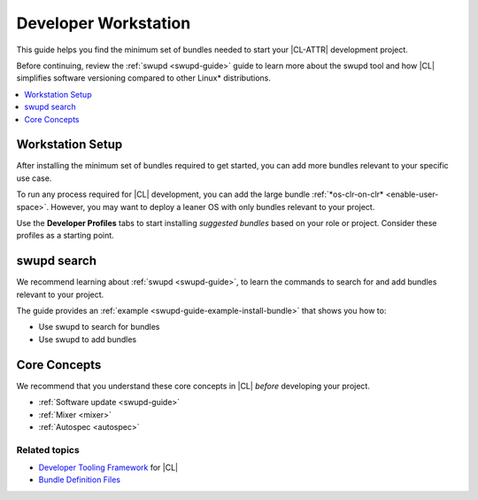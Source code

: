 .. _developer-workstation:

Developer Workstation
#####################

This guide helps you find the minimum set of bundles needed to start your
|CL-ATTR| development project.

Before continuing, review the :ref:`swupd <swupd-guide>` guide to learn more
about the swupd tool and how |CL| simplifies software versioning compared to
other Linux\* distributions.

.. contents::
   :local:
   :depth: 1

Workstation Setup
*****************

After installing the minimum set of bundles required to get started, you can 
add more bundles relevant to your specific use case.

To run any process required for |CL| development, you can add the large 
bundle :ref:`*os-clr-on-clr* <enable-user-space>`. However, you may want to deploy a leaner OS with only bundles relevant to your project.

Use the **Developer Profiles** tabs to start installing *suggested bundles* based on your role or project. Consider these profiles as a starting point.

.. tabs::

   .. tab:: AI Developer

      .. list-table:: 
         :widths: 50, 50
         :header-rows: 1

         * - Function
           - Bundles

         * - Build machine learning applications with a full suite of libraries.
           - `machine-learning-basic <https://clearlinux.org/software/bundle/machine-learning-basic/>`_

         * - Build machine learning applications with PyTorch, an optimized tensor library for deep learning.
           - `machine-learning-pytorch <https://clearlinux.org/software/bundle/machine-learning-pytorch/>`_

         * - Build machine learning applications using Tensorflow, a library for numerical computation using deep neural networks.
           - `machine-learning-tensorflow <https://clearlinux.org/software/bundle/machine-learning-tensorflow/>`_

         * - Web-based, interactive tools for machine learning.
           - `machine-learning-web-ui <https://clearlinux.org/software/bundle/machine-learning-web-ui/>`_

         * - Machine learning Docker container.
           - `machine-learning <https://clearlinux.org/software/docker/machine-learning/>`_

         * - Pre-built Python libraries for Data Science.
           - `python-extras <https://clearlinux.org/software/bundle/python-extras>`_

         * - API helper for cloud access.
           - `cloud-api <https://clearlinux.org/software/bundle/cloud-api/>`_

   .. tab:: Computer Vision Engineer

      .. list-table:: 
         :widths: 50, 50
         :header-rows: 1

         * - Function
           - Bundles

         * - Build computer vision applications.
           - `computer-vision-basic <https://clearlinux.org/software/bundle/computer-vision-basic/>`_

         * - Work with deep learning and edge-optimized models.
           - `computer-vision-models <https://clearlinux.org/software/bundle/computer-vision-models/>`_

         * - Basic OpenVINO™ toolkit.
           - `computer-vision-openvino <https://clearlinux.org/software/bundle/computer-vision-openvino/>`_

         * - API helper for cloud access.
           - `cloud-api <https://clearlinux.org/software/bundle/cloud-api/>`_

         * - All content for pkgconfig file opencv.pc.
           - `devpkg-opencv <https://clearlinux.org/software/bundle/devpkg-opencv/>`_

   .. tab:: Cloud Orchestration Engineer

      .. list-table:: 
         :widths: 50, 50
         :header-rows: 1

         * - Function
           - Bundles

         * - Contains Clear Linux\* OS native software for cloud.
           - `ethtool <https://clearlinux.org/software/bundle/ethtool/>`_

         * - Utilities for controlling TCP/IP networking and traffic control.
           - `iproute2 <https://clearlinux.org/software/bundle/iproute2/>`_

         * - API helper for cloud access.
           - `cloud-api <https://clearlinux.org/software/bundle/cloud-api/>`_

         * - C++ runtime support.
           - `libstdcpp <https://clearlinux.org/software/bundle/libstdcpp/>`_

         * - Load and enumerate PKCS#11 modules.
           - `p11-kit <https://clearlinux.org/software/bundle/p11-kit/>`_

   .. tab:: Game Developer

      .. list-table:: 
         :widths: 50, 50
         :header-rows: 1

         * - Function
           - Bundles

         * - All packages required to build the games bundle.
           - `games-dev <https://clearlinux.org/software/bundle/games-dev/>`_

         * - Godot game engine editor.
           - `Godot <https://clearlinux.org/software/flathub/godot/>`_

         * - Real-time game engine (Flatpak).
           - `Unity Hub <https://clearlinux.org/software/flathub/unity-hub/>`_
   
         * - Classic point and click adventure game engine and (Flatpak).
           - `adventure editor <https://clearlinux.org/software/flathub/adventure-editor/>`_

   .. tab:: Kernel Developer

      .. list-table:: 
         :widths: 50, 50
         :header-rows: 1

         * - Function
           - Bundles

         * - Installs kernel, initrd, kernel config, system map; creates a bootloader entry.
           - `kernel-install <https://clearlinux.org/software/bundle/kernel-install/>`_

         * - Support module for building/loading via Dynamic Kernel Module System (DKMS) in LTS kernel.
           - `kernel-lts-dkms <https://clearlinux.org/software/bundle/kernel-lts-dkms/>`_

         * - Support module for building/loading via Dynamic Kernel Module System (DKMS) in native kernel.
           - `kernel-native-dkms <https://clearlinux.org/software/bundle/kernel-native-dkms/>`_

         * - Support module for building/loading via Dynamic Kernel Module System (DKMS) in AWS kernel.
           - `kernel-aws-dkms <https://clearlinux.org/software/bundle/kernel-aws-dkms/>`_

         * - Run the Kernel-based Virtual Machine (KVM) specific kernel.
           - `kernel-kvm <https://clearlinux.org/software/bundle/kernel-kvm/>`_

         * - Run the Intel "PK" kernel and enterprise-style kernel with backports.
           - `kernel-pk <https://clearlinux.org/software/bundle/kernel-pk/>`_

         * - Run the Intel "PK" kernel, IoT 2019, an enterprise-style kernel with backports.
           - `kernel-iot-lts2019 <https://clearlinux.org/software/bundle/kernel-iot-lts2019/>`_
      
   .. tab:: Embedded Systems Developer

      .. list-table:: 
         :widths: 50, 50
         :header-rows: 1

         * - Function
           - Bundles

         * - Basic tools for makers and experimenters.
           - `maker-basic <https://clearlinux.org/software/bundle/maker-basic/>`_

         * - GIS/Mapping tools for makers.
           - `maker-gis <https://clearlinux.org/software/bundle/maker-gis/>`_

         * - Run sandboxed desktop application bundles, or build flatpak packages.
           - `Flatpak <https://clearlinux.org/software/bundle/flatpak/>`_

         * -  Open-source electronics prototyping platform.
           - `arduino-ide <https://clearlinux.org/software/flathub/arduino-ide/>`_

         * - NetworkManager plugins and desktop integration.
           - `NetworkManager-extras <https://clearlinux.org/software/bundle/networkmanager-extras/>`_

   .. tab:: System Administrator

      .. list-table:: 
         :widths: 50, 50
         :header-rows: 1

         * - Function
           - Bundles

         * - Run popular terminal text editors.
           - `editors <https://clearlinux.org/software/bundle/editors/>`_

         * - Run network utilities and modify network settings.
           - `network-basic <https://clearlinux.org/software/bundle/network-basic/>`_

         * - Run a secure shell (SSH) server for access from remote machines.
           - `openssh-server <https://clearlinux.org/software/bundle/openssh-server/>`_

         * - Run a HTTP web server.
           - `web-server-basic <https://clearlinux.org/software/bundle/web-server-basic>`_

         * - Run an application server via HTTP.
           - `application-server <https://clearlinux.org/software/bundle/application-server/>`_

         * - Run an SQL database.
           - `database-basic <https://clearlinux.org/software/bundle/database-basic>`_

         * - Bundle to automatically launch the GUI upon boot.
           - `desktop-autostart <https://clearlinux.org/software/bundle/desktop-autostart/>`_

swupd search
************

We recommend learning about :ref:`swupd <swupd-guide>`, to learn the
commands to search for and add bundles relevant to your project.

The guide provides an :ref:`example <swupd-guide-example-install-bundle>`
that shows you how to:

* Use swupd to search for bundles
* Use swupd to add bundles

Core Concepts
*************

We recommend that you understand these core concepts in |CL| *before*
developing your project.

* :ref:`Software update <swupd-guide>`
* :ref:`Mixer <mixer>`
* :ref:`Autospec <autospec>`

Related topics
--------------

* `Developer Tooling Framework`_ for |CL|
* `Bundle Definition Files`_

.. _Bundle Definition Files: https://github.com/clearlinux/clr-bundles

.. _Developer Tooling Framework: https://github.com/clearlinux/common
